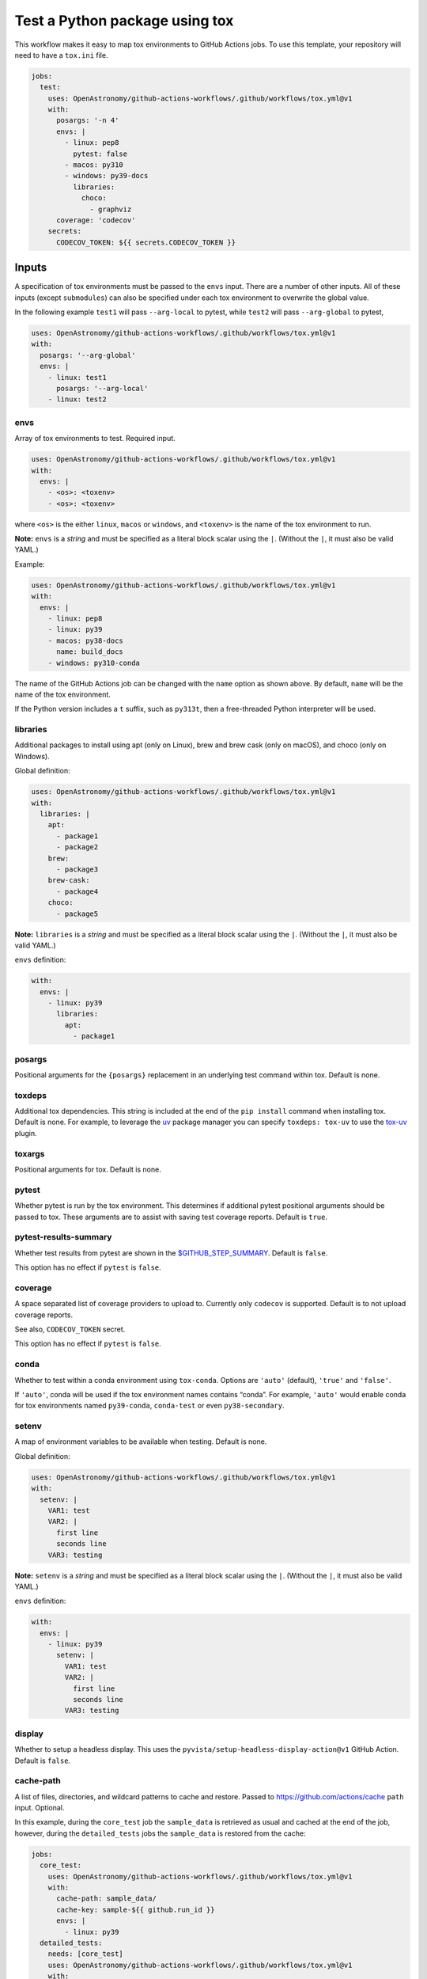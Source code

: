 Test a Python package using tox
-------------------------------

This workflow makes it easy to map tox environments to GitHub Actions
jobs. To use this template, your repository will need to have a
``tox.ini`` file.

.. code:: yaml

   jobs:
     test:
       uses: OpenAstronomy/github-actions-workflows/.github/workflows/tox.yml@v1
       with:
         posargs: '-n 4'
         envs: |
           - linux: pep8
             pytest: false
           - macos: py310
           - windows: py39-docs
             libraries:
               choco:
                 - graphviz
         coverage: 'codecov'
       secrets:
         CODECOV_TOKEN: ${{ secrets.CODECOV_TOKEN }}

Inputs
~~~~~~

A specification of tox environments must be passed to the ``envs``
input. There are a number of other inputs. All of these inputs (except
``submodules``) can also be specified under each tox environment to
overwrite the global value.

In the following example ``test1`` will pass ``--arg-local`` to pytest,
while ``test2`` will pass ``--arg-global`` to pytest,

.. code:: yaml

   uses: OpenAstronomy/github-actions-workflows/.github/workflows/tox.yml@v1
   with:
     posargs: '--arg-global'
     envs: |
       - linux: test1
         posargs: '--arg-local'
       - linux: test2

envs
^^^^

Array of tox environments to test. Required input.

.. code:: yaml

   uses: OpenAstronomy/github-actions-workflows/.github/workflows/tox.yml@v1
   with:
     envs: |
       - <os>: <toxenv>
       - <os>: <toxenv>

where ``<os>`` is the either ``linux``, ``macos`` or ``windows``, and
``<toxenv>`` is the name of the tox environment to run.

**Note:** ``envs`` is a *string* and must be specified as a literal
block scalar using the ``|``. (Without the ``|``, it must also be valid
YAML.)

Example:

.. code:: yaml

   uses: OpenAstronomy/github-actions-workflows/.github/workflows/tox.yml@v1
   with:
     envs: |
       - linux: pep8
       - linux: py39
       - macos: py38-docs
         name: build_docs
       - windows: py310-conda

The name of the GitHub Actions job can be changed with the ``name``
option as shown above. By default, ``name`` will be the name of the tox
environment.

If the Python version includes a ``t`` suffix, such as ``py313t``, then
a free-threaded Python interpreter will be used.

libraries
^^^^^^^^^

Additional packages to install using apt (only on Linux), brew and brew
cask (only on macOS), and choco (only on Windows).

Global definition:

.. code:: yaml

   uses: OpenAstronomy/github-actions-workflows/.github/workflows/tox.yml@v1
   with:
     libraries: |
       apt:
         - package1
         - package2
       brew:
         - package3
       brew-cask:
         - package4
       choco:
         - package5

**Note:** ``libraries`` is a *string* and must be specified as a
literal block scalar using the ``|``. (Without the ``|``, it must also
be valid YAML.)

``envs`` definition:

.. code:: yaml

   with:
     envs: |
       - linux: py39
         libraries:
           apt:
             - package1

posargs
^^^^^^^

Positional arguments for the ``{posargs}`` replacement in an underlying
test command within tox. Default is none.

toxdeps
^^^^^^^

Additional tox dependencies. This string is included at the end of the
``pip install`` command when installing tox. Default is none. For example,
to leverage the `uv <https://github.com/astral-sh/uv>`__ package manager you can specify
``toxdeps: tox-uv`` to use the `tox-uv <https://github.com/tox-dev/tox-uv>`__ plugin.

toxargs
^^^^^^^

Positional arguments for tox. Default is none.

pytest
^^^^^^

Whether pytest is run by the tox environment. This determines if
additional pytest positional arguments should be passed to tox. These
arguments are to assist with saving test coverage reports. Default is
``true``.

pytest-results-summary
^^^^^^^^^^^^^^^^^^^^^^

Whether test results from pytest are shown in the
`$GITHUB_STEP_SUMMARY <https://github.blog/2022-05-09-supercharging-github-actions-with-job-summaries/>`__.
Default is ``false``.

This option has no effect if ``pytest`` is ``false``.

coverage
^^^^^^^^

A space separated list of coverage providers to upload to. Currently
only ``codecov`` is supported. Default is to not upload coverage
reports.

See also, ``CODECOV_TOKEN`` secret.

This option has no effect if ``pytest`` is ``false``.

conda
^^^^^

Whether to test within a conda environment using ``tox-conda``. Options
are ``'auto'`` (default), ``'true'`` and ``'false'``.

If ``'auto'``, conda will be used if the tox environment names contains
“conda”. For example, ``'auto'`` would enable conda for tox environments
named ``py39-conda``, ``conda-test`` or even ``py38-secondary``.

setenv
^^^^^^

A map of environment variables to be available when testing. Default is
none.

Global definition:

.. code:: yaml

   uses: OpenAstronomy/github-actions-workflows/.github/workflows/tox.yml@v1
   with:
     setenv: |
       VAR1: test
       VAR2: |
         first line
         seconds line
       VAR3: testing

**Note:** ``setenv`` is a *string* and must be specified as a
literal block scalar using the ``|``. (Without the ``|``, it must also
be valid YAML.)

``envs`` definition:

.. code:: yaml

   with:
     envs: |
       - linux: py39
         setenv: |
           VAR1: test
           VAR2: |
             first line
             seconds line
           VAR3: testing

display
^^^^^^^

Whether to setup a headless display. This uses the
``pyvista/setup-headless-display-action@v1`` GitHub Action. Default is
``false``.

cache-path
^^^^^^^^^^

A list of files, directories, and wildcard patterns to cache and
restore. Passed to
https://github.com/actions/cache ``path`` input.
Optional.

In this example, during the ``core_test`` job the ``sample_data`` is
retrieved as usual and cached at the end of the job, however, during the
``detailed_tests`` jobs the ``sample_data`` is restored from the cache:

.. code:: yaml

   jobs:
     core_test:
       uses: OpenAstronomy/github-actions-workflows/.github/workflows/tox.yml@v1
       with:
         cache-path: sample_data/
         cache-key: sample-${{ github.run_id }}
         envs: |
           - linux: py39
     detailed_tests:
       needs: [core_test]
       uses: OpenAstronomy/github-actions-workflows/.github/workflows/tox.yml@v1
       with:
         cache-path: sample_data/
         cache-key: sample-${{ github.run_id }}
         envs: |
           - macos: py39
           - windows: py39

In this example, the particular set of ``sample_data`` and
``processed_data`` needed for the job are restored from the cache if the
manifest file has not been modified. As the repository is not checked
out when calling the workflow, we need to find the hash of the files in
a separate job:

.. code:: yaml

   jobs:
     setup:
       runs-on: ubuntu-latest
       outputs:
         data-hash: ${{ steps.data-hash.outputs.hash }}
         compressed-data-hash: ${{ steps.compressed-data-hash.outputs.hash }}
       steps:
         - uses: actions/checkout@v3
         - id: data-hash
           run: echo "hash=${{ hashFiles('**/data_urls.json') }}" >> $GITHUB_OUTPUT
         - id: compressed-data-hash
           run: echo "hash=${{ hashFiles('**/compressed_data_urls.json') }}" >> $GITHUB_OUTPUT
     tests:
       needs: [setup]
       uses: OpenAstronomy/github-actions-workflows/.github/workflows/tox.yml@v1
       with:
         cache-path: |
           sample_data/
           processed_data/
         envs: |
           - linux: py39
             cache-key: full-sample-${{ needs.setup.outputs.data-hash }}
           - linux: py39-compressed
             cache-key: compressed-sample-${{ needs.setup.outputs.compressed-data-hash }}

cache-key
^^^^^^^^^

An explicit key for restoring and saving the cache. Passed to
https://github.com/actions/cache ``key`` input.
Optional.

cache-restore-keys
^^^^^^^^^^^^^^^^^^

An ordered list of keys to use for restoring the cache if no cache hit
occurred for key. Passed to
https://github.com/actions/cache
``restore-keys`` input. Optional.

artifact-path
^^^^^^^^^^^^^

A list of files, directories, and wildcard patterns to upload as
artifacts. Passed to https://github.com/actions/upload-artifact
``path`` input. Optional.

It can be defined globally:

.. code:: yaml

   uses: OpenAstronomy/github-actions-workflows/.github/workflows/tox.yml@v1
   with:
     artifact-path: path/output/bin/

.. code:: yaml

   uses: OpenAstronomy/github-actions-workflows/.github/workflows/tox.yml@v1
   with:
     artifact-path: |
       path/output/bin/
       path/output/test-results
       !path/**/*.tmp

``envs`` definition:

.. code:: yaml

   uses: OpenAstronomy/github-actions-workflows/.github/workflows/tox.yml@v1
   with:
     envs: |
       - windows: py39
         artifact-path: |
           path/output/bin/
           path/output/test-results
           !path/**/*.tmp

runs-on
^^^^^^^

Choose an alternative image for the runner to use for each OS. By
default, ``linux`` is ``ubuntu-latest``, ``macos`` is ``macos-latest``
and ``windows`` is ``windows-latest``. None, some or all OS images can
be specified, and the global value can be overridden in each
environment.

It can be defined globally:

.. code:: yaml

   uses: OpenAstronomy/github-actions-workflows/.github/workflows/tox.yml@v1
   with:
     runs-on: |
       linux: ubuntu-18.04
       macos: macos-10.15
       windows: windows-2019

.. code:: yaml

   uses: OpenAstronomy/github-actions-workflows/.github/workflows/tox.yml@v1
   with:
     runs-on: |
       macos: macos-10.15

**Note:** ``runs-on`` is a *string* and must be specified as a
literal block scalar using the ``|``. (Without the ``|``, it must also
be valid YAML.)

``envs`` definition:

.. code:: yaml

   uses: OpenAstronomy/github-actions-workflows/.github/workflows/tox.yml@v1
   with:
     envs: |
       - windows: py39
         runs-on: windows-2019

default_python
^^^^^^^^^^^^^^

The version of Python to use if the tox environment name does not start
with ``py(2|3)[0-9]+`` or ``python-version`` is not set for the tox
environment. Default is ``3.x``.

For example, a tox environment ``py39-docs`` will run on Python 3.9,
while a tox environment ``build_docs`` will refer to the value of
``default_python``. The ``default_python`` can also be defined within
``envs``, however, a Python version specified in the tox environment
name takes priority.

To force a particular Python version for a tox environment, the
``python-version`` can be included in the definition of the specific
environment. The value of the ``python-version`` input will override
both the Python version in the tox environment name and any
``default_python`` inputs. See
https://github.com/actions/setup-python
for a full list of supported values for ``python-version``. In this
example, the development version of Python 3.11 and the PyPy
implementation of Python 3.9 will be tested:

.. code:: yaml

   uses: OpenAstronomy/github-actions-workflows/.github/workflows/tox.yml@v1
   with:
     envs: |
       - linux: py311
         python-version: '3.11-dev'
       - linux: pypy39
         python-version: 'pypy-3.9'

fail-fast
^^^^^^^^^

Whether to cancel all in-progress jobs if any job fails. Default is
``false``.

timeout-minutes
^^^^^^^^^^^^^^^

The maximum number of minutes to let a job run before GitHub
automatically cancels it. Default is ``360``.

submodules
^^^^^^^^^^

Whether to checkout submodules. Default is ``true``.

Secrets
~~~~~~~

CODECOV_TOKEN
^^^^^^^^^^^^^

If your repository is private, in order to upload to Codecov you need to
set the ``CODECOV_TOKEN`` environment variable or pass it as a secret to
the workflow.
